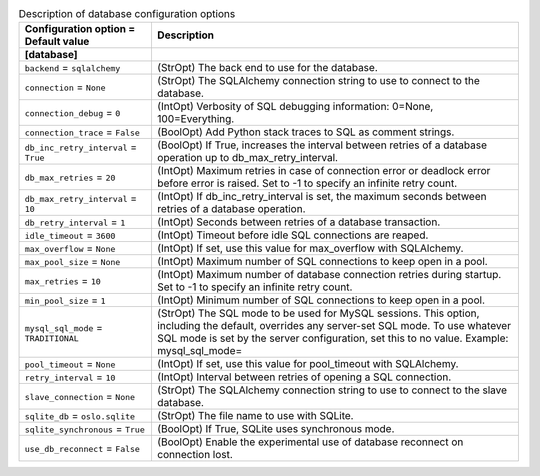 ..
    Warning: Do not edit this file. It is automatically generated from the
    software project's code and your changes will be overwritten.

    The tool to generate this file lives in openstack-doc-tools repository.

    Please make any changes needed in the code, then run the
    autogenerate-config-doc tool from the openstack-doc-tools repository, or
    ask for help on the documentation mailing list, IRC channel or meeting.

.. _neutron-database:

.. list-table:: Description of database configuration options
   :header-rows: 1
   :class: config-ref-table

   * - Configuration option = Default value
     - Description
   * - **[database]**
     -
   * - ``backend`` = ``sqlalchemy``
     - (StrOpt) The back end to use for the database.
   * - ``connection`` = ``None``
     - (StrOpt) The SQLAlchemy connection string to use to connect to the database.
   * - ``connection_debug`` = ``0``
     - (IntOpt) Verbosity of SQL debugging information: 0=None, 100=Everything.
   * - ``connection_trace`` = ``False``
     - (BoolOpt) Add Python stack traces to SQL as comment strings.
   * - ``db_inc_retry_interval`` = ``True``
     - (BoolOpt) If True, increases the interval between retries of a database operation up to db_max_retry_interval.
   * - ``db_max_retries`` = ``20``
     - (IntOpt) Maximum retries in case of connection error or deadlock error before error is raised. Set to -1 to specify an infinite retry count.
   * - ``db_max_retry_interval`` = ``10``
     - (IntOpt) If db_inc_retry_interval is set, the maximum seconds between retries of a database operation.
   * - ``db_retry_interval`` = ``1``
     - (IntOpt) Seconds between retries of a database transaction.
   * - ``idle_timeout`` = ``3600``
     - (IntOpt) Timeout before idle SQL connections are reaped.
   * - ``max_overflow`` = ``None``
     - (IntOpt) If set, use this value for max_overflow with SQLAlchemy.
   * - ``max_pool_size`` = ``None``
     - (IntOpt) Maximum number of SQL connections to keep open in a pool.
   * - ``max_retries`` = ``10``
     - (IntOpt) Maximum number of database connection retries during startup. Set to -1 to specify an infinite retry count.
   * - ``min_pool_size`` = ``1``
     - (IntOpt) Minimum number of SQL connections to keep open in a pool.
   * - ``mysql_sql_mode`` = ``TRADITIONAL``
     - (StrOpt) The SQL mode to be used for MySQL sessions. This option, including the default, overrides any server-set SQL mode. To use whatever SQL mode is set by the server configuration, set this to no value. Example: mysql_sql_mode=
   * - ``pool_timeout`` = ``None``
     - (IntOpt) If set, use this value for pool_timeout with SQLAlchemy.
   * - ``retry_interval`` = ``10``
     - (IntOpt) Interval between retries of opening a SQL connection.
   * - ``slave_connection`` = ``None``
     - (StrOpt) The SQLAlchemy connection string to use to connect to the slave database.
   * - ``sqlite_db`` = ``oslo.sqlite``
     - (StrOpt) The file name to use with SQLite.
   * - ``sqlite_synchronous`` = ``True``
     - (BoolOpt) If True, SQLite uses synchronous mode.
   * - ``use_db_reconnect`` = ``False``
     - (BoolOpt) Enable the experimental use of database reconnect on connection lost.
